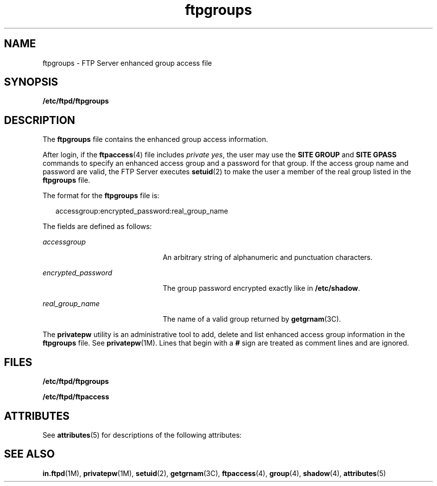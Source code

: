 '\" te
.\" Copyright (C) 2003, Sun Microsystems, Inc. All Rights Reserved
.\" Copyright (c) 2012-2013, J. Schilling
.\" Copyright (c) 2013, Andreas Roehler
.\" CDDL HEADER START
.\"
.\" The contents of this file are subject to the terms of the
.\" Common Development and Distribution License ("CDDL"), version 1.0.
.\" You may only use this file in accordance with the terms of version
.\" 1.0 of the CDDL.
.\"
.\" A full copy of the text of the CDDL should have accompanied this
.\" source.  A copy of the CDDL is also available via the Internet at
.\" http://www.opensource.org/licenses/cddl1.txt
.\"
.\" When distributing Covered Code, include this CDDL HEADER in each
.\" file and include the License file at usr/src/OPENSOLARIS.LICENSE.
.\" If applicable, add the following below this CDDL HEADER, with the
.\" fields enclosed by brackets "[]" replaced with your own identifying
.\" information: Portions Copyright [yyyy] [name of copyright owner]
.\"
.\" CDDL HEADER END
.TH ftpgroups 4 "1 May 2003" "SunOS 5.11" "File Formats"
.SH NAME
ftpgroups \- FTP Server enhanced group access file
.SH SYNOPSIS
.LP
.nf
\fB/etc/ftpd/ftpgroups\fR
.fi

.SH DESCRIPTION
.sp
.LP
The
.B ftpgroups
file contains the enhanced group access information.
.sp
.LP
After login, if the
.BR ftpaccess (4)
file includes
.IR private
.IR yes ,
the user may use the
.B "SITE GROUP"
and
.BR "SITE GPASS"
commands to specify an enhanced access group and a password for that group.
If the access group name and password are valid, the FTP Server executes
.BR setuid (2)
to make the user a member of the real group listed in the
.B ftpgroups
file.
.sp
.LP
The format for the
.B ftpgroups
file is:
.sp
.in +2
.nf
accessgroup:encrypted_password:real_group_name
.fi
.in -2

.sp
.LP
The fields are defined as follows:
.sp
.ne 2
.mk
.na
.I accessgroup
.ad
.RS 22n
.rt
An arbitrary string of alphanumeric and punctuation characters.
.RE

.sp
.ne 2
.mk
.na
.I encrypted_password
.ad
.RS 22n
.rt
The group password encrypted exactly like in
.BR /etc/shadow .
.RE

.sp
.ne 2
.mk
.na
.I real_group_name
.ad
.RS 22n
.rt
The name of a valid group returned by
.BR getgrnam (3C).
.RE

.sp
.LP
The
.B privatepw
utility is an administrative tool to add, delete and
list enhanced access group information in the
.B ftpgroups
file. See
.BR privatepw (1M).
Lines that begin with a
.B #
sign are treated as
comment lines and are ignored.
.SH FILES
.sp
.ne 2
.mk
.na
.B /etc/ftpd/ftpgroups
.ad
.RS 23n
.rt

.RE

.sp
.ne 2
.mk
.na
.B /etc/ftpd/ftpaccess
.ad
.RS 23n
.rt

.RE

.SH ATTRIBUTES
.sp
.LP
See
.BR attributes (5)
for descriptions of the following attributes:
.sp

.sp
.TS
tab() box;
cw(2.75i) |cw(2.75i)
lw(2.75i) |lw(2.75i)
.
ATTRIBUTE TYPEATTRIBUTE VALUE
_
AvailabilitySUNWftpr
_
Interface StabilityExternal
.TE

.SH SEE ALSO
.sp
.LP
.BR in.ftpd (1M),
.BR privatepw (1M),
.BR setuid (2),
.BR getgrnam (3C),
.BR ftpaccess (4),
.BR group (4),
.BR shadow (4),
.BR attributes (5)
